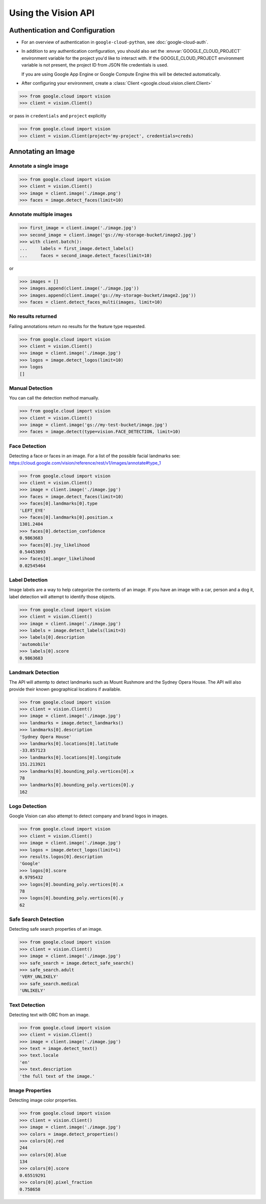 Using the Vision API
====================

Authentication and Configuration
--------------------------------

- For an overview of authentication in ``google-cloud-python``,
  see :doc:`google-cloud-auth`.

- In addition to any authentication configuration, you should also set the
  :envvar:`GOOGLE_CLOUD_PROJECT` environment variable for the project you'd like
  to interact with. If the GOOGLE_CLOUD_PROJECT environment variable is not present,
  the project ID from JSON file credentials is used.

  If you are using Google App Engine or Google Compute Engine
  this will be detected automatically.

- After configuring your environment, create a
  :class:`Client <google.cloud.vision.client.Client>`

.. code-block:: python

     >>> from google.cloud import vision
     >>> client = vision.Client()

or pass in ``credentials`` and ``project`` explicitly

.. code-block:: python

     >>> from google.cloud import vision
     >>> client = vision.Client(project='my-project', credentials=creds)

Annotating an Image
-------------------

Annotate a single image
~~~~~~~~~~~~~~~~~~~~~~~

.. code-block:: python

    >>> from google.cloud import vision
    >>> client = vision.Client()
    >>> image = client.image('./image.png')
    >>> faces = image.detect_faces(limit=10)

Annotate multiple images
~~~~~~~~~~~~~~~~~~~~~~~~

.. code-block:: python

     >>> first_image = client.image('./image.jpg')
     >>> second_image = client.image('gs://my-storage-bucket/image2.jpg')
     >>> with client.batch():
     ...     labels = first_image.detect_labels()
     ...     faces = second_image.detect_faces(limit=10)

or

.. code-block:: python

     >>> images = []
     >>> images.append(client.image('./image.jpg'))
     >>> images.append(client.image('gs://my-storage-bucket/image2.jpg'))
     >>> faces = client.detect_faces_multi(images, limit=10)

No results returned
~~~~~~~~~~~~~~~~~~~

Failing annotations return no results for the feature type requested.

.. code-block:: python

    >>> from google.cloud import vision
    >>> client = vision.Client()
    >>> image = client.image('./image.jpg')
    >>> logos = image.detect_logos(limit=10)
    >>> logos
    []


Manual Detection
~~~~~~~~~~~~~~~~

You can call the detection method manually.

.. code-block:: python

    >>> from google.cloud import vision
    >>> client = vision.Client()
    >>> image = client.image('gs://my-test-bucket/image.jpg')
    >>> faces = image.detect(type=vision.FACE_DETECTION, limit=10)

Face Detection
~~~~~~~~~~~~~~

Detecting a face or faces in an image.
For a list of the possible facial landmarks
see: https://cloud.google.com/vision/reference/rest/v1/images/annotate#type_1


.. code-block:: python

    >>> from google.cloud import vision
    >>> client = vision.Client()
    >>> image = client.image('./image.jpg')
    >>> faces = image.detect_faces(limit=10)
    >>> faces[0].landmarks[0].type
    'LEFT_EYE'
    >>> faces[0].landmarks[0].position.x
    1301.2404
    >>> faces[0].detection_confidence
    0.9863683
    >>> faces[0].joy_likelihood
    0.54453093
    >>> faces[0].anger_likelihood
    0.02545464



Label Detection
~~~~~~~~~~~~~~~

Image labels are a way to help categorize the contents of an image.
If you have an image with a car, person and a dog it, label detection will
attempt to identify those objects.

.. code-block:: python

    >>> from google.cloud import vision
    >>> client = vision.Client()
    >>> image = client.image('./image.jpg')
    >>> labels = image.detect_labels(limit=3)
    >>> labels[0].description
    'automobile'
    >>> labels[0].score
    0.9863683


Landmark Detection
~~~~~~~~~~~~~~~~~~

The API will attemtp to detect landmarks such as Mount Rushmore and
the Sydney Opera House. The API will also provide their known geographical
locations if available.

.. code-block:: python

    >>> from google.cloud import vision
    >>> client = vision.Client()
    >>> image = client.image('./image.jpg')
    >>> landmarks = image.detect_landmarks()
    >>> landmarks[0].description
    'Sydney Opera House'
    >>> landmarks[0].locations[0].latitude
    -33.857123
    >>> landmarks[0].locations[0].longitude
    151.213921
    >>> landmarks[0].bounding_poly.vertices[0].x
    78
    >>> landmarks[0].bounding_poly.vertices[0].y
    162

Logo Detection
~~~~~~~~~~~~~~

Google Vision can also attempt to detect company and brand logos in images.

.. code-block:: python

    >>> from google.cloud import vision
    >>> client = vision.Client()
    >>> image = client.image('./image.jpg')
    >>> logos = image.detect_logos(limit=1)
    >>> results.logos[0].description
    'Google'
    >>> logos[0].score
    0.9795432
    >>> logos[0].bounding_poly.vertices[0].x
    78
    >>> logos[0].bounding_poly.vertices[0].y
    62

Safe Search Detection
~~~~~~~~~~~~~~~~~~~~~

Detecting safe search properties of an image.

.. code-block:: python

    >>> from google.cloud import vision
    >>> client = vision.Client()
    >>> image = client.image('./image.jpg')
    >>> safe_search = image.detect_safe_search()
    >>> safe_search.adult
    'VERY_UNLIKELY'
    >>> safe_search.medical
    'UNLIKELY'

Text Detection
~~~~~~~~~~~~~~

Detecting text with ORC from an image.

.. code-block:: python

    >>> from google.cloud import vision
    >>> client = vision.Client()
    >>> image = client.image('./image.jpg')
    >>> text = image.detect_text()
    >>> text.locale
    'en'
    >>> text.description
    'the full text of the image.'

Image Properties
~~~~~~~~~~~~~~~~

Detecting image color properties.

.. code-block:: python

    >>> from google.cloud import vision
    >>> client = vision.Client()
    >>> image = client.image('./image.jpg')
    >>> colors = image.detect_properties()
    >>> colors[0].red
    244
    >>> colors[0].blue
    134
    >>> colors[0].score
    0.65519291
    >>> colors[0].pixel_fraction
    0.758658
